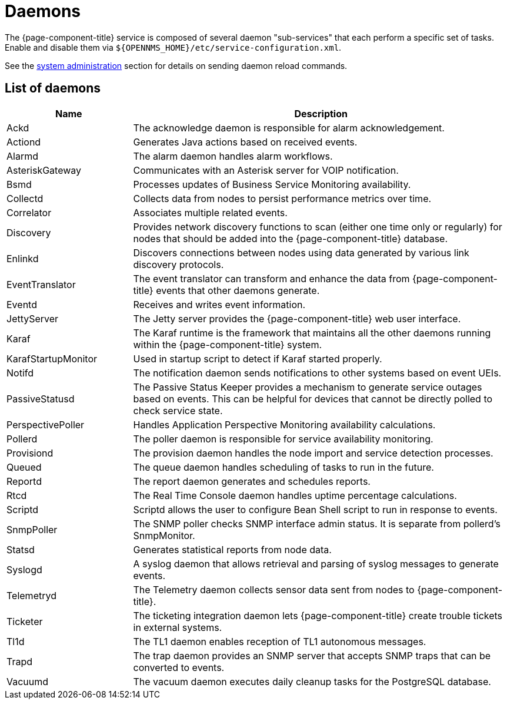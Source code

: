 
[[ref-daemons]]
= Daemons

The {page-component-title} service is composed of several daemon "sub-services" that each perform a specific set of tasks.
Enable and disable them via `$\{OPENNMS_HOME}/etc/service-configuration.xml`.

See the xref:operation:deep-dive/admin/configuration/daemon-config-files.adoc[system administration] section for details on sending daemon reload commands.

== List of daemons

[options="header"]
[cols="1,3"]
|===
| Name
| Description

| Ackd
| The acknowledge daemon is responsible for alarm acknowledgement.

| Actiond
| Generates Java actions based on received events.

| Alarmd
| The alarm daemon handles alarm workflows.

| AsteriskGateway
| Communicates with an Asterisk server for VOIP notification.

| Bsmd
| Processes updates of Business Service Monitoring availability.

| Collectd
| Collects data from nodes to persist performance metrics over time.

| Correlator
| Associates multiple related events.

| Discovery
| Provides network discovery functions to scan (either one time only or regularly) for nodes that should be added into the {page-component-title} database.

| Enlinkd
| Discovers connections between nodes using data generated by various link discovery protocols.

| EventTranslator
| The event translator can transform and enhance the data from {page-component-title} events that other daemons generate.

| Eventd
| Receives and writes event information.

| JettyServer
| The Jetty server provides the {page-component-title} web user interface.

| Karaf
| The Karaf runtime is the framework that maintains all the other daemons running within the {page-component-title} system.

| KarafStartupMonitor
| Used in startup script to detect if Karaf started properly.

| Notifd
| The notification daemon sends notifications to other systems based on event UEIs.

| PassiveStatusd
| The Passive Status Keeper provides a mechanism to generate service outages based on events.
This can be helpful for devices that cannot be directly polled to check service state.

| PerspectivePoller
| Handles Application Perspective Monitoring availability calculations.

| Pollerd
| The poller daemon is responsible for service availability monitoring.

| Provisiond
| The provision daemon handles the node import and service detection processes.

| Queued
| The queue daemon handles scheduling of tasks to run in the future.

| Reportd
| The report daemon generates and schedules reports.

| Rtcd
| The Real Time Console daemon handles uptime percentage calculations.

| Scriptd
| Scriptd allows the user to configure Bean Shell script to run in response to events.

| SnmpPoller
| The SNMP poller checks SNMP interface admin status.
It is separate from pollerd's SnmpMonitor.

| Statsd
| Generates statistical reports from node data.

| Syslogd
| A syslog daemon that allows retrieval and parsing of syslog messages to generate events.

| Telemetryd
| The Telemetry daemon collects sensor data sent from nodes to {page-component-title}.

| Ticketer
| The ticketing integration daemon lets {page-component-title} create trouble tickets in external systems.

| Tl1d
| The TL1 daemon enables reception of TL1 autonomous messages.

| Trapd
| The trap daemon provides an SNMP server that accepts SNMP traps that can be converted to events.

| Vacuumd
| The vacuum daemon executes daily cleanup tasks for the PostgreSQL database.
|===
